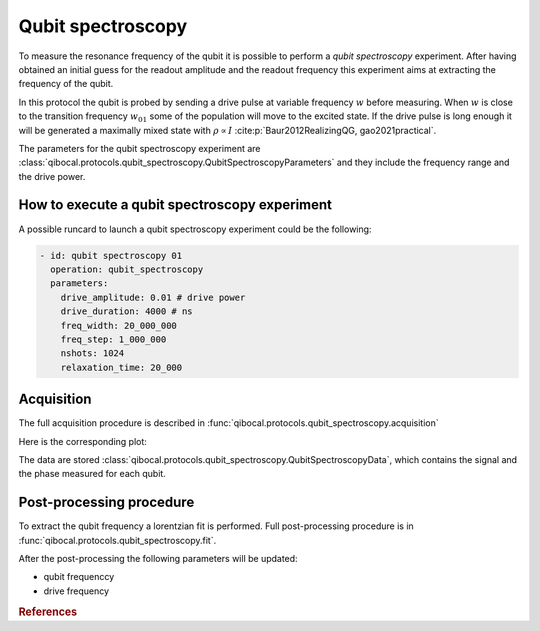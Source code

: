 Qubit spectroscopy
==================

To measure the resonance frequency of the qubit it is possible to perform
a `qubit spectroscopy` experiment.
After having obtained an initial guess for the readout amplitude and the readout
frequency this experiment aims at extracting the frequency of the qubit.

In this protocol the qubit is probed by sending a drive pulse at
variable frequency :math:`w` before measuring. When :math:`w` is close
to the transition frequency  :math:`w_{01}` some of the population will
move to the excited state. If the drive pulse is long enough it will be
generated a maximally mixed state with :math:`\rho \propto I` :cite:p:`Baur2012RealizingQG, gao2021practical`.




The parameters for the qubit spectroscopy experiment are :class:`qibocal.protocols.qubit_spectroscopy.QubitSpectroscopyParameters`
and they include the frequency range and the drive power.

How to execute a qubit spectroscopy experiment
----------------------------------------------

A possible runcard to launch a qubit spectroscopy experiment could be the following:

.. code-block:: yaml

    - id: qubit spectroscopy 01
      operation: qubit_spectroscopy
      parameters:
        drive_amplitude: 0.01 # drive power
        drive_duration: 4000 # ns
        freq_width: 20_000_000
        freq_step: 1_000_000
        nshots: 1024
        relaxation_time: 20_000

Acquisition
-----------

The full acquisition procedure is described in :func:`qibocal.protocols.qubit_spectroscopy.acquisition`

Here is the corresponding plot:

.. image:: figures/qubit_spec.png

The data are stored :class:`qibocal.protocols.qubit_spectroscopy.QubitSpectroscopyData`,
which contains the signal and the phase measured for each qubit.


Post-processing procedure
-------------------------

To extract the qubit frequency a lorentzian fit is performed. Full post-processing
procedure is in :func:`qibocal.protocols.qubit_spectroscopy.fit`.

After the post-processing the following parameters will be updated:

* qubit frequenccy
* drive frequency


.. rubric:: References

.. bibliography::
   :filter: docname in docnames
   :style: plain
